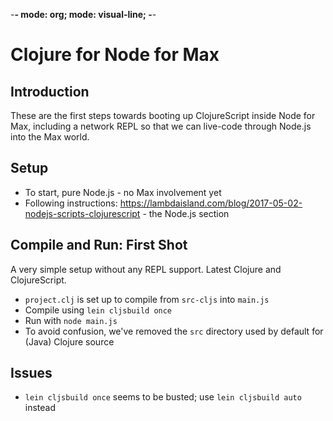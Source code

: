 -*- mode: org; mode: visual-line; -*-
#+STARTUP: indent

* Clojure for Node for Max
** Introduction

These are the first steps towards booting up ClojureScript inside Node for Max, including a network REPL so that we can live-code through Node.js into the Max world.

** Setup

- To start, pure Node.js - no Max involvement yet
- Following instructions: [[https://lambdaisland.com/blog/2017-05-02-nodejs-scripts-clojurescript]] - the Node.js section

** Compile and Run: First Shot

A very simple setup without any REPL support. Latest Clojure and ClojureScript.

- =project.clj= is set up to compile from =src-cljs= into =main.js=
- Compile using =lein cljsbuild once=
- Run with =node main.js=
- To avoid confusion, we've removed the =src= directory used by default for (Java) Clojure source

** Issues

- =lein cljsbuild once= seems to be busted; use =lein cljsbuild auto= instead
